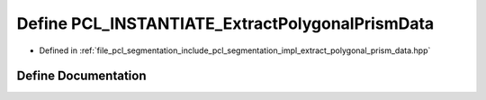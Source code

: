 .. _exhale_define_extract__polygonal__prism__data_8hpp_1a26e4390c7c646d4571d9d98d3853070d:

Define PCL_INSTANTIATE_ExtractPolygonalPrismData
================================================

- Defined in :ref:`file_pcl_segmentation_include_pcl_segmentation_impl_extract_polygonal_prism_data.hpp`


Define Documentation
--------------------


.. doxygendefine:: PCL_INSTANTIATE_ExtractPolygonalPrismData
